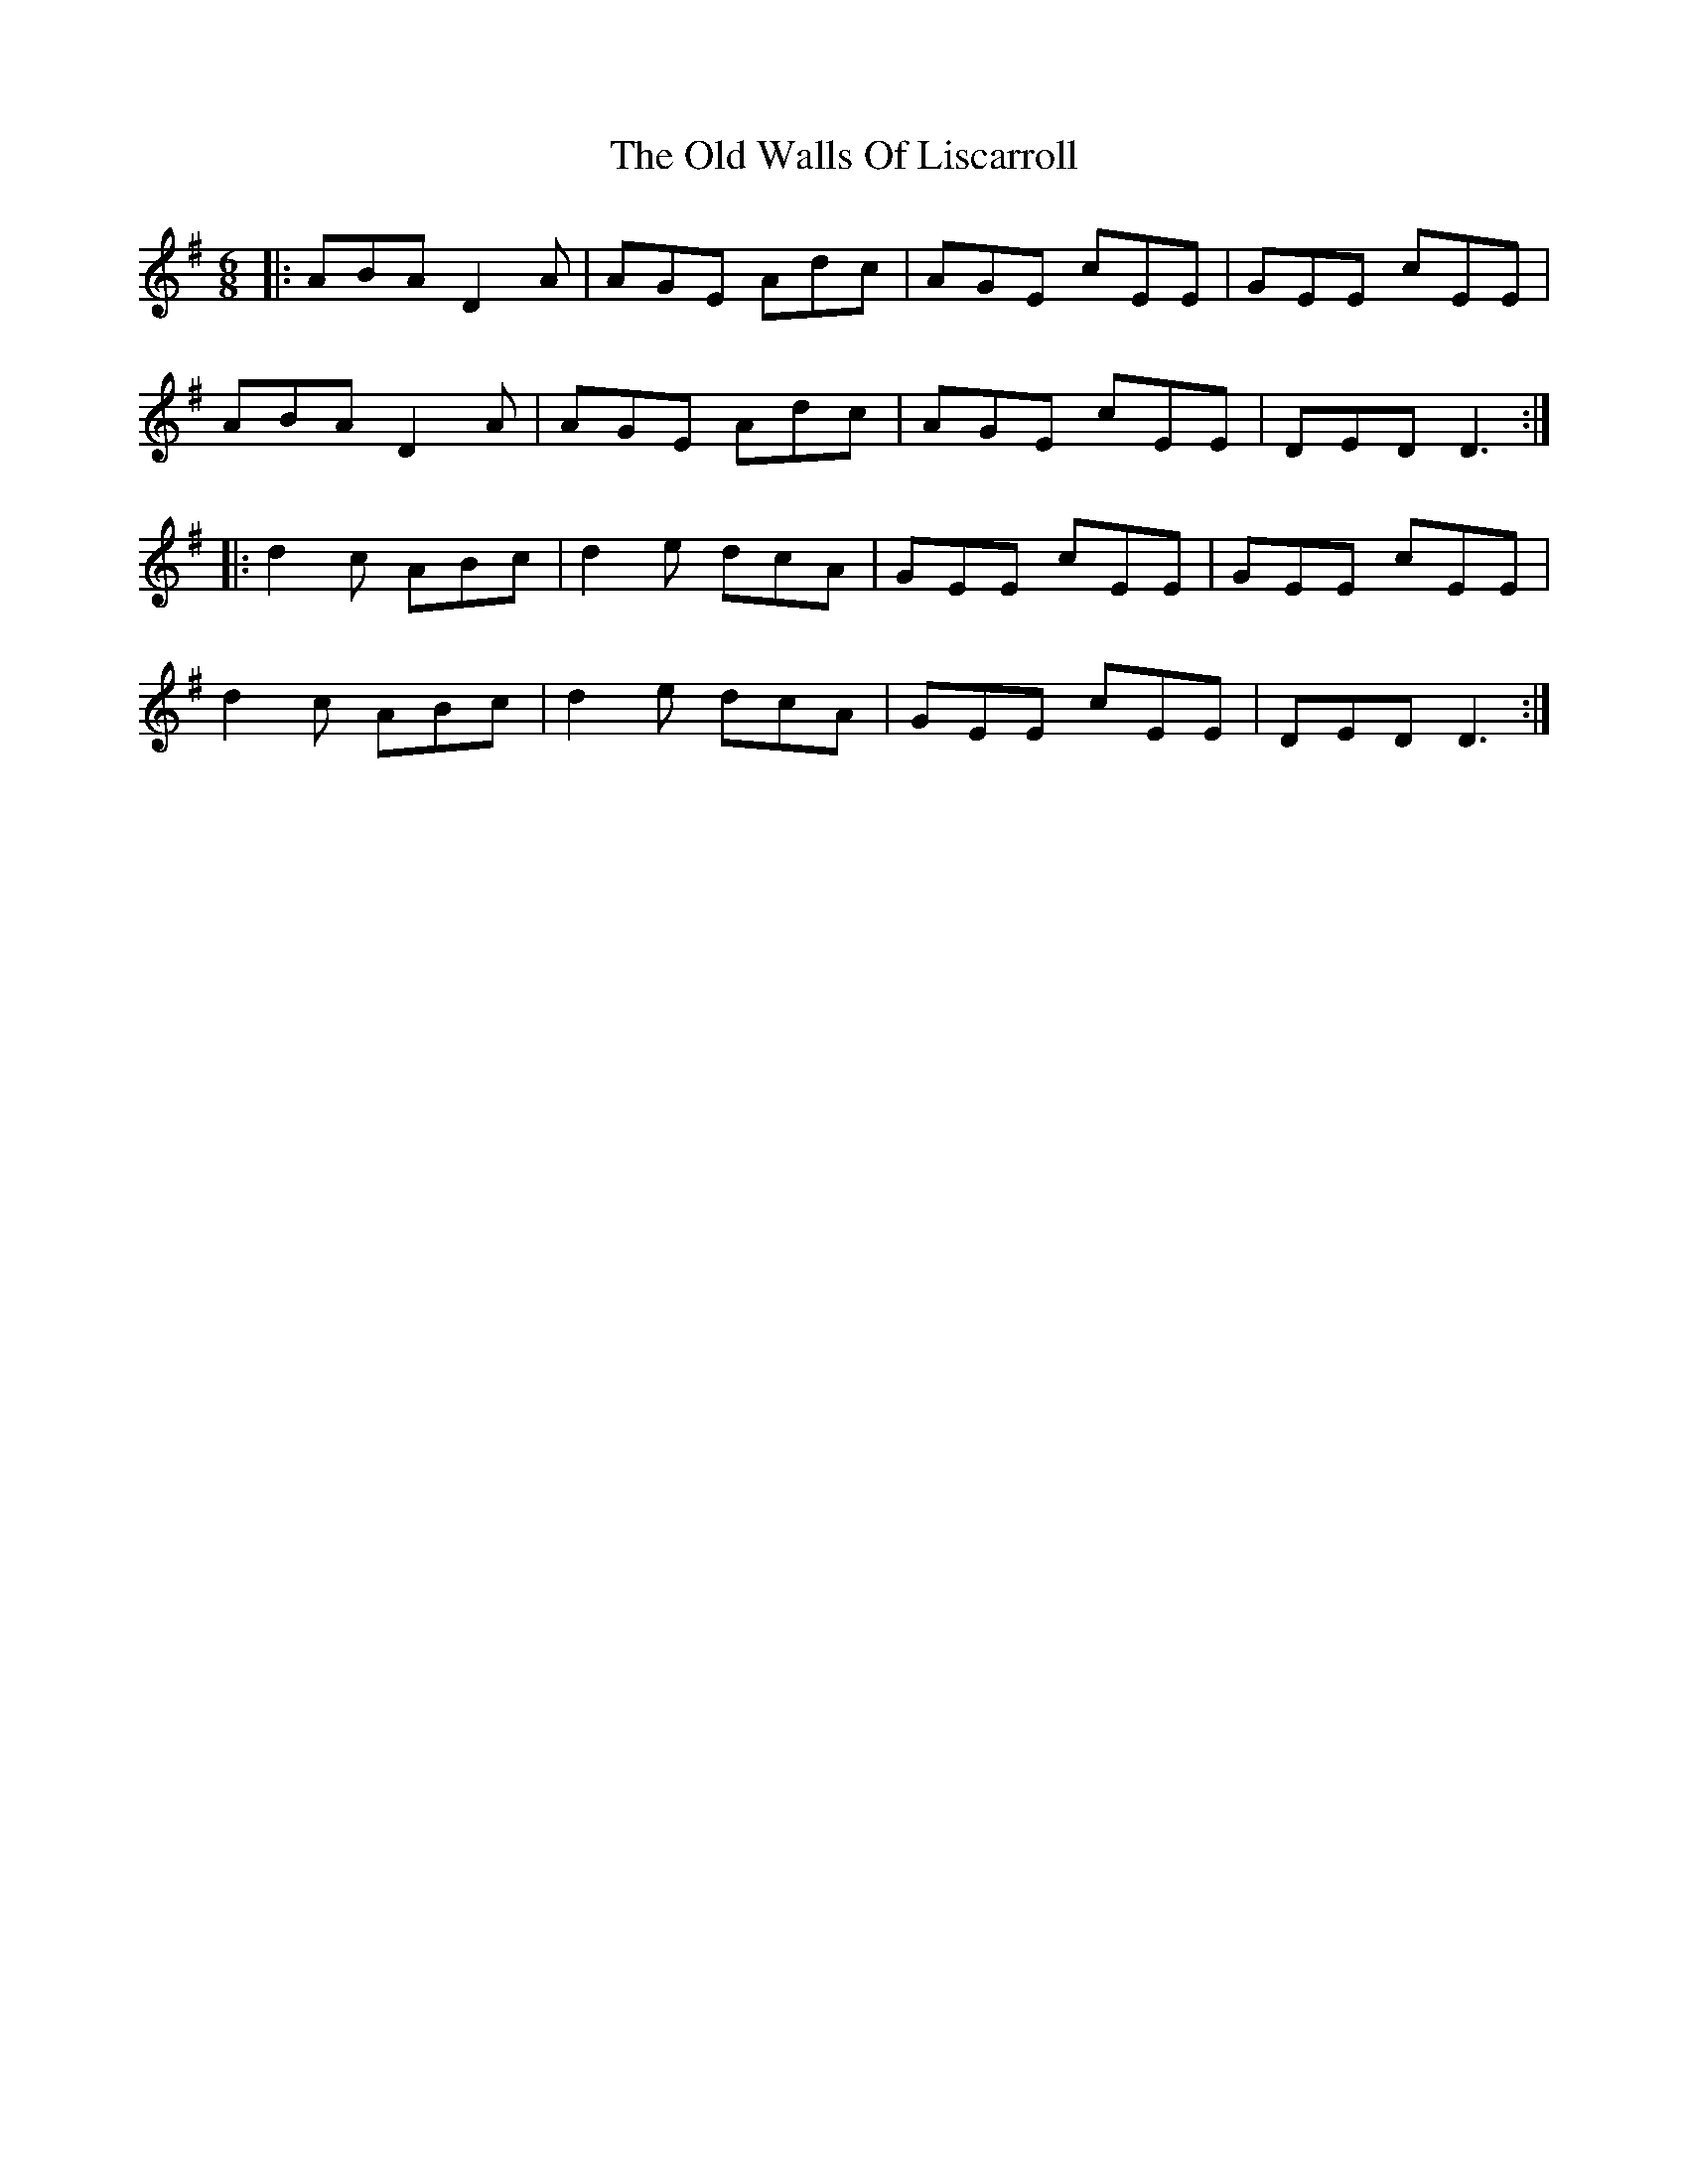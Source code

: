 X: 30448
T: Old Walls Of Liscarroll, The
R: jig
M: 6/8
K: Dmixolydian
|:ABA D2A|AGE Adc|AGE cEE|GEE cEE|
ABA D2A|AGE Adc|AGE cEE|DED D3:|
|:d2c ABc|d2e dcA|GEE cEE|GEE cEE|
d2c ABc|d2e dcA|GEE cEE|DED D3:|

